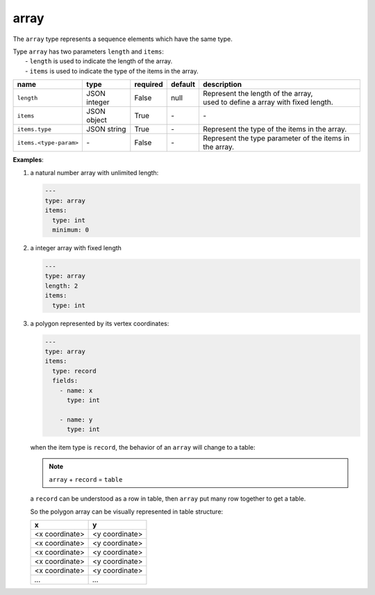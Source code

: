 #######
 array
#######

The ``array`` type represents a sequence elements which have the same type.

|  Type ``array`` has two parameters ``length`` and ``items``:
|   - ``length`` is used to indicate the length of the array.
|   - ``items`` is used to indicate the type of the items in the array.

.. list-table::
   :header-rows: 1
   :widths: auto

   -  -  name
      -  type
      -  required
      -  default
      -  description

   -  -  ``length``
      -  JSON integer
      -  False
      -  null
      -  |  Represent the length of the array,
         |  used to define a array with fixed length.

   -  -  ``items``
      -  JSON object
      -  True
      -  `-`
      -  `-`

   -  -  ``items.type``
      -  JSON string
      -  True
      -  `-`
      -  Represent the type of the items in the array.

   -  -  ``items.<type-param>``
      -  `-`
      -  False
      -  `-`
      -  Represent the type parameter of the items in the array.

**Examples**:

#. a natural number array with unlimited length:

   .. code:: yaml

      ---
      type: array
      items:
        type: int
        minimum: 0

#. a integer array with fixed length

   .. code:: yaml

      ---
      type: array
      length: 2
      items:
        type: int

#. a polygon represented by its vertex coordinates:

   .. code:: yaml

      ---
      type: array
      items:
        type: record
        fields:
          - name: x
            type: int

          - name: y
            type: int

   when the item type is ``record``, the behavior of an ``array`` will change to a table:

   .. note::

      ``array`` + ``record`` = ``table``

   a ``record`` can be understood as a row in table, then ``array`` put many row together to get a
   table.

   So the polygon array can be visually represented in table structure:

   +----------------+----------------+
   | x              | y              |
   +================+================+
   | <x coordinate> | <y coordinate> |
   +----------------+----------------+
   | <x coordinate> | <y coordinate> |
   +----------------+----------------+
   | <x coordinate> | <y coordinate> |
   +----------------+----------------+
   | <x coordinate> | <y coordinate> |
   +----------------+----------------+
   | <x coordinate> | <y coordinate> |
   +----------------+----------------+
   | `...`          | `...`          |
   +----------------+----------------+
